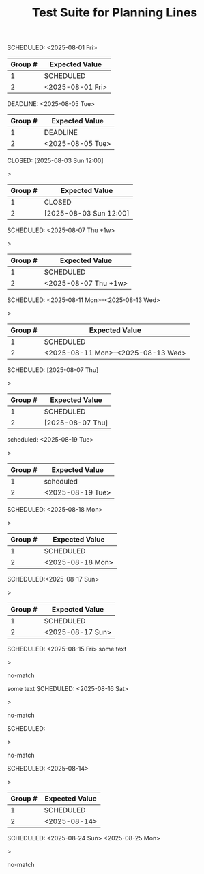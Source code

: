 #+TITLE: Test Suite for Planning Lines

#+BEGIN_COMMENT :description Expected Scopes & Capture Groups:

* === Line Scopes ===
# The following scope is applied to the entire planning line.
- meta.line.planning.org

* === Capture Group Scopes ===
# The following scopes are applied to the specific parts of the planning line.
1. keyword -> keyword.control.task-management.org
2. timestamp -> constant.other.timestamp.org
#+END_COMMENT

#+NAME: Simple SCHEDULED planning line
#+BEGIN_FIXTURE
SCHEDULED: <2025-08-01 Fri>
#+END_FIXTURE

#+EXPECTED: planningLineRegex
| Group # | Expected Value |
|---------+----------------|
| 1       | SCHEDULED      |
| 2       | <2025-08-01 Fri> |

#+NAME: Simple DEADLINE planning line
#+BEGIN_FIXTURE
DEADLINE: <2025-08-05 Tue>
#+END_FIXTURE

#+EXPECTED: planningLineRegex
| Group # | Expected Value |
|---------+----------------|
| 1       | DEADLINE       |
| 2       | <2025-08-05 Tue> |

#+NAME: Simple CLOSED planning line
#+BEGIN_FIXTURE
CLOSED: [2025-08-03 Sun 12:00]
#+END_FIXTURE>

#+EXPECTED: planningLineRegex
| Group # | Expected Value |
|---------+----------------|
| 1       | CLOSED         |
| 2       | [2025-08-03 Sun 12:00] |

#+NAME: Planning line with repeater
#+BEGIN_FIXTURE
SCHEDULED: <2025-08-07 Thu +1w>
#+END_FIXTURE>

#+EXPECTED: planningLineRegex
| Group # | Expected Value |
|---------+----------------|
| 1       | SCHEDULED      |
| 2       | <2025-08-07 Thu +1w> |

#+NAME: Planning line with range
#+BEGIN_FIXTURE
SCHEDULED: <2025-08-11 Mon>--<2025-08-13 Wed>
#+END_FIXTURE>

#+EXPECTED: planningLineRegex
| Group # | Expected Value |
|---------+----------------|
| 1       | SCHEDULED      |
| 2       | <2025-08-11 Mon>--<2025-08-13 Wed> |

#+NAME: Planning line with inactive timestamp
#+BEGIN_FIXTURE
SCHEDULED: [2025-08-07 Thu]
#+END_FIXTURE>

#+EXPECTED: planningLineRegex
| Group # | Expected Value |
|---------+----------------|
| 1       | SCHEDULED      |
| 2       | [2025-08-07 Thu] |

#+NAME: Planning line with different case
#+BEGIN_FIXTURE
scheduled: <2025-08-19 Tue>
#+END_FIXTURE>

#+EXPECTED: planningLineRegex
| Group # | Expected Value |
|---------+----------------|
| 1       | scheduled      |
| 2       | <2025-08-19 Tue> |

#+NAME: Planning line with multiple spaces
#+BEGIN_FIXTURE
SCHEDULED:   <2025-08-18 Mon>
#+END_FIXTURE>

#+EXPECTED: planningLineRegex
| Group # | Expected Value |
|---------+----------------|
| 1       | SCHEDULED      |
| 2       | <2025-08-18 Mon> |

#+NAME: Planning line with no space after colon
#+BEGIN_FIXTURE
SCHEDULED:<2025-08-17 Sun>
#+END_FIXTURE>

#+EXPECTED: planningLineRegex
| Group # | Expected Value |
|---------+----------------|
| 1       | SCHEDULED      |
| 2       | <2025-08-17 Sun> |

#+NAME: Planning line with text after
#+BEGIN_FIXTURE
SCHEDULED: <2025-08-15 Fri> some text
#+END_FIXTURE>

#+EXPECTED: planningLineRegex
no-match

#+NAME: Planning line with text before
#+BEGIN_FIXTURE
some text SCHEDULED: <2025-08-16 Sat>
#+END_FIXTURE>

#+EXPECTED: planningLineRegex
no-match

#+NAME: Planning line with no timestamp
#+BEGIN_FIXTURE
SCHEDULED:
#+END_FIXTURE>

#+EXPECTED: planningLineRegex
no-match

#+NAME: Planning line with invalid timestamp
#+BEGIN_FIXTURE
SCHEDULED: <2025-08-14>
#+END_FIXTURE>

#+EXPECTED: planningLineRegex
| Group # | Expected Value |
|---------+----------------|
| 1       | SCHEDULED      |
| 2       | <2025-08-14>   |

#+NAME: Planning line with multiple timestamps
#+BEGIN_FIXTURE
SCHEDULED: <2025-08-24 Sun> <2025-08-25 Mon>
#+END_FIXTURE>

#+EXPECTED: planningLineRegex
no-match
